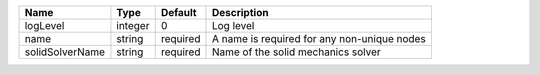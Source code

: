 

=============== ======= ======== =========================================== 
Name            Type    Default  Description                                 
=============== ======= ======== =========================================== 
logLevel        integer 0        Log level                                   
name            string  required A name is required for any non-unique nodes 
solidSolverName string  required Name of the solid mechanics solver          
=============== ======= ======== =========================================== 


